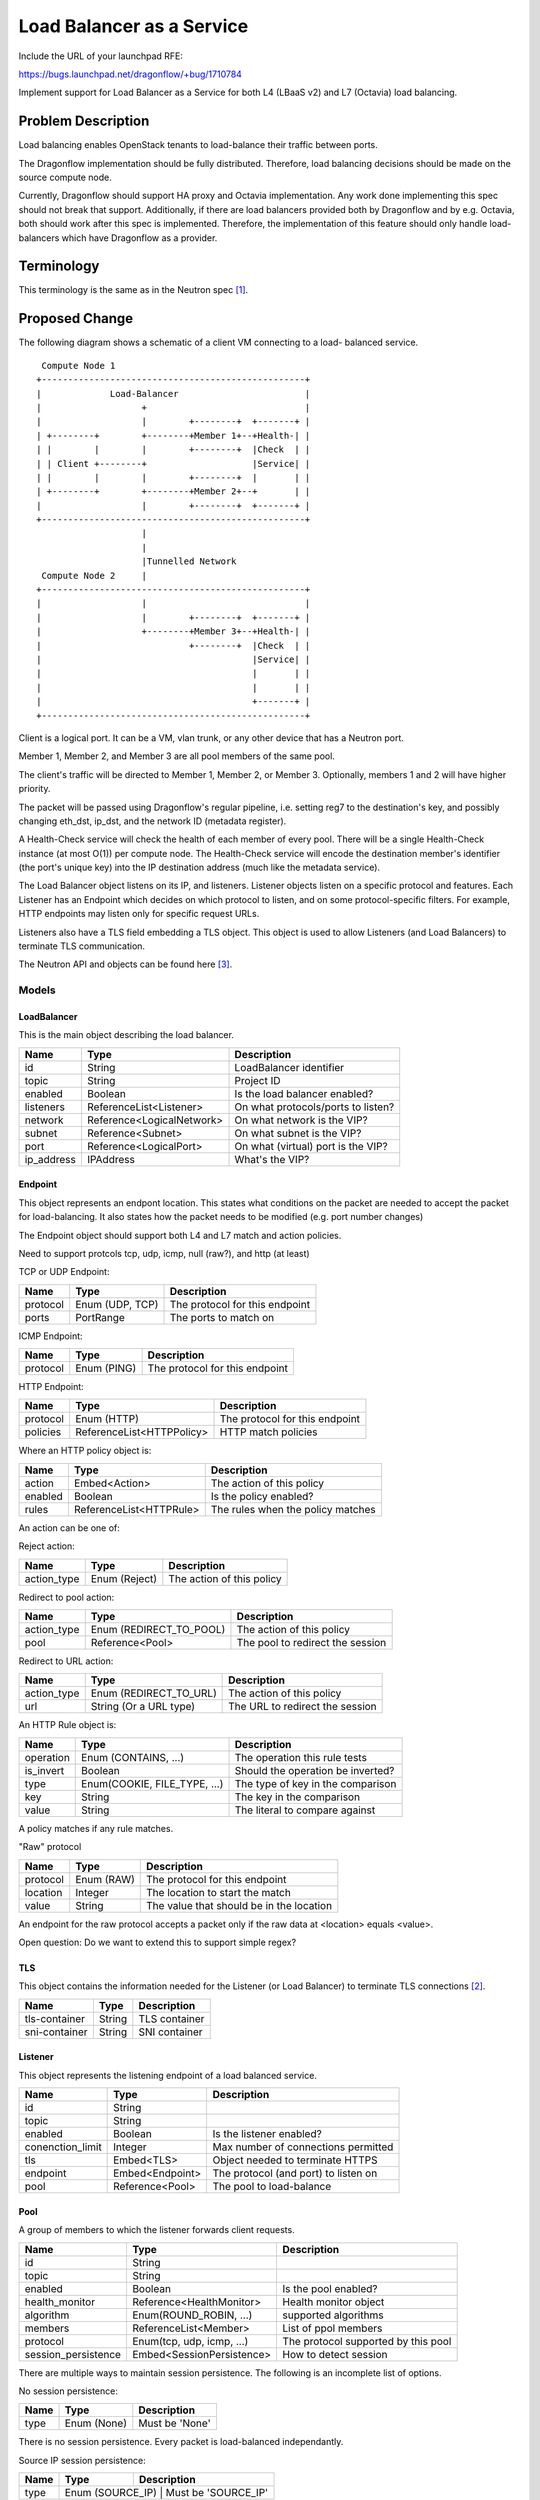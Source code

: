 ..
 This work is licensed under a Creative Commons Attribution 3.0 Unported
 License.

 http://creativecommons.org/licenses/by/3.0/legalcode

==========================
Load Balancer as a Service
==========================

Include the URL of your launchpad RFE:

https://bugs.launchpad.net/dragonflow/+bug/1710784

Implement support for Load Balancer as a Service for both L4 (LBaaS v2) and
L7 (Octavia) load balancing.

Problem Description
===================

Load balancing enables OpenStack tenants to load-balance their traffic between
ports.

The Dragonflow implementation should be fully distributed. Therefore, load
balancing decisions should be made on the source compute node.

Currently, Dragonflow should support HA proxy and Octavia implementation.
Any work done implementing this spec should not break that support.
Additionally, if there are load balancers provided both by Dragonflow and
by e.g. Octavia, both should work after this spec is implemented. Therefore,
the implementation of this feature should only handle load-balancers which
have Dragonflow as a provider.

Terminology
===========

This terminology is the same as in the Neutron spec [1]_.

Proposed Change
===============

The following diagram shows a schematic of a client VM connecting to a load-
balanced service.

::

   Compute Node 1
  +--------------------------------------------------+
  |             Load-Balancer                        |
  |                   +                              |
  |                   |        +--------+  +-------+ |
  | +--------+        +--------+Member 1+--+Health-| |
  | |        |        |        +--------+  |Check  | |
  | | Client +--------+                    |Service| |
  | |        |        |        +--------+  |       | |
  | +--------+        +--------+Member 2+--+       | |
  |                   |        +--------+  +-------+ |
  +--------------------------------------------------+
                      |
                      |
                      |Tunnelled Network
   Compute Node 2     |
  +--------------------------------------------------+
  |                   |                              |
  |                   |        +--------+  +-------+ |
  |                   +--------+Member 3+--+Health-| |
  |                            +--------+  |Check  | |
  |                                        |Service| |
  |                                        |       | |
  |                                        |       | |
  |                                        +-------+ |
  +--------------------------------------------------+

Client is a logical port. It can be a VM, vlan trunk, or any other device
that has a Neutron port.

Member 1, Member 2, and Member 3 are all pool members of the same pool.

The client's traffic will be directed to Member 1, Member 2, or Member 3.
Optionally, members 1 and 2 will have higher priority.

The packet will be passed using Dragonflow's regular pipeline,
i.e. setting reg7 to the destination's key, and possibly changing eth_dst,
ip_dst, and the network ID (metadata register).

A Health-Check service will check the health of each member of every pool.
There will be a single Health-Check instance (at most O(1)) per compute
node.  The Health-Check service will encode the destination member's
identifier (the port's unique key) into the IP destination address
(much like the metadata service).

The Load Balancer object listens on its IP, and listeners. Listener
objects listen on a specific protocol and features. Each Listener has
an Endpoint which decides on which protocol to listen, and on some
protocol-specific filters. For example, HTTP endpoints may listen
only for specific request URLs.

Listeners also have a TLS field embedding a TLS object. This object
is used to allow Listeners (and Load Balancers) to terminate TLS
communication.

The Neutron API and objects can be found here [3]_.

Models
------

LoadBalancer
~~~~~~~~~~~~

This is the main object describing the load balancer.

+-----------+--------------------------+-------------------------------------+
| Name      | Type                     | Description                         |
+===========+==========================+=====================================+
| id        | String                   | LoadBalancer identifier             |
+-----------+--------------------------+-------------------------------------+
| topic     | String                   | Project ID                          |
+-----------+--------------------------+-------------------------------------+
| enabled   | Boolean                  | Is the load balancer enabled?       |
+-----------+--------------------------+-------------------------------------+
| listeners | ReferenceList<Listener>  | On what protocols/ports to listen?  |
+-----------+--------------------------+-------------------------------------+
| network   | Reference<LogicalNetwork>| On what network is the VIP?         |
+-----------+--------------------------+-------------------------------------+
| subnet    | Reference<Subnet>        | On what subnet is the VIP?          |
+-----------+--------------------------+-------------------------------------+
| port      | Reference<LogicalPort>   | On what (virtual) port is the VIP?  |
+-----------+--------------------------+-------------------------------------+
| ip_address| IPAddress                | What's the VIP?                     |
+-----------+--------------------------+-------------------------------------+

Endpoint
~~~~~~~~

This object represents an endpont location. This states what conditions
on the packet are needed to accept the packet for load-balancing. It also
states how the packet needs to be modified (e.g. port number changes)

The Endpoint object should support both L4 and L7 match and action policies.

Need to support protcols tcp, udp, icmp, null (raw?), and http (at least)

TCP or UDP Endpoint:

+---------------+----------------------+-------------------------------------+
| Name          | Type                 | Description                         |
+===============+======================+=====================================+
| protocol      | Enum (UDP, TCP)      | The protocol for this endpoint      |
+---------------+----------------------+-------------------------------------+
| ports         | PortRange            | The ports to match on               |
+---------------+----------------------+-------------------------------------+

ICMP Endpoint:

+---------------+----------------------+-------------------------------------+
| Name          | Type                 | Description                         |
+===============+======================+=====================================+
| protocol      | Enum (PING)          | The protocol for this endpoint      |
+---------------+----------------------+-------------------------------------+

HTTP Endpoint:

+---------------+---------------------------+-------------------------------------+
| Name          | Type                      | Description                         |
+===============+===========================+=====================================+
| protocol      | Enum (HTTP)               | The protocol for this endpoint      |
+---------------+---------------------------+-------------------------------------+
| policies      | ReferenceList<HTTPPolicy> | HTTP match policies                 |
+---------------+---------------------------+-------------------------------------+

Where an HTTP policy object is:

+---------------+------------------------------+-------------------------------------+
| Name          | Type                         | Description                         |
+===============+==============================+=====================================+
| action        | Embed<Action>                | The action of this policy           |
+---------------+------------------------------+-------------------------------------+
| enabled       | Boolean                      | Is the policy enabled?              |
+---------------+------------------------------+-------------------------------------+
| rules         | ReferenceList<HTTPRule>      | The rules when the policy matches   |
+---------------+------------------------------+-------------------------------------+

An action can be one of:

Reject action:

+---------------+------------------------------+-------------------------------------+
| Name          | Type                         | Description                         |
+===============+==============================+=====================================+
| action_type   | Enum (Reject)                | The action of this policy           |
+---------------+------------------------------+-------------------------------------+

Redirect to pool action:

+---------------+------------------------------+-------------------------------------+
| Name          | Type                         | Description                         |
+===============+==============================+=====================================+
| action_type   | Enum (REDIRECT_TO_POOL)      | The action of this policy           |
+---------------+------------------------------+-------------------------------------+
| pool          | Reference<Pool>              | The pool to redirect the session    |
+---------------+------------------------------+-------------------------------------+

Redirect to URL action:

+---------------+------------------------------+-------------------------------------+
| Name          | Type                         | Description                         |
+===============+==============================+=====================================+
| action_type   | Enum (REDIRECT_TO_URL)       | The action of this policy           |
+---------------+------------------------------+-------------------------------------+
| url           | String (Or a URL type)       | The URL to redirect the session     |
+---------------+------------------------------+-------------------------------------+

An HTTP Rule object is:

+---------------+------------------------------+-------------------------------------+
| Name          | Type                         | Description                         |
+===============+==============================+=====================================+
| operation     | Enum (CONTAINS, ...)         | The operation this rule tests       |
+---------------+------------------------------+-------------------------------------+
| is_invert     | Boolean                      | Should the operation be inverted?   |
+---------------+------------------------------+-------------------------------------+
| type          | Enum(COOKIE, FILE_TYPE, ...) | The type of key in the comparison   |
+---------------+------------------------------+-------------------------------------+
| key           | String                       | The key in the comparison           |
+---------------+------------------------------+-------------------------------------+
| value         | String                       | The literal to compare against      |
+---------------+------------------------------+-------------------------------------+

A policy matches if any rule matches.

"Raw" protocol

+---------------+----------------------+------------------------------------------+
| Name          | Type                 | Description                              |
+===============+======================+==========================================+
| protocol      | Enum (RAW)           | The protocol for this endpoint           |
+---------------+----------------------+------------------------------------------+
| location      | Integer              | The location to start the match          |
+---------------+----------------------+------------------------------------------+
| value         | String               | The value that should be in the location |
+---------------+----------------------+------------------------------------------+

An endpoint for the raw protocol accepts a packet only if the raw data at
<location> equals <value>.

Open question: Do we want to extend this to support simple regex?

TLS
~~~

This object contains the information needed for the Listener (or Load Balancer)
to terminate TLS connections [2]_.

+---------------+----------------------+-------------------------------------+
| Name          | Type                 | Description                         |
+===============+======================+=====================================+
| tls-container | String               | TLS container                       |
+---------------+----------------------+-------------------------------------+
| sni-container | String               | SNI container                       |
+---------------+----------------------+-------------------------------------+

Listener
~~~~~~~~

This object represents the listening endpoint of a load balanced service.

+------------------+-------------------+-------------------------------------+
| Name             | Type              | Description                         |
+==================+===================+=====================================+
| id               | String            |                                     |
+------------------+-------------------+-------------------------------------+
| topic            | String            |                                     |
+------------------+-------------------+-------------------------------------+
| enabled          | Boolean           | Is the listener enabled?            |
+------------------+-------------------+-------------------------------------+
| conenction_limit | Integer           | Max number of connections permitted |
+------------------+-------------------+-------------------------------------+
| tls              | Embed<TLS>        | Object needed to terminate HTTPS    |
+------------------+-------------------+-------------------------------------+
| endpoint         | Embed<Endpoint>   | The protocol (and port) to listen on|
+------------------+-------------------+-------------------------------------+
| pool             | Reference<Pool>   | The pool to load-balance            |
+------------------+-------------------+-------------------------------------+

Pool
~~~~

A group of members to which the listener forwards client requests.

+---------------------+------------------------------+-------------------------------------+
| Name                | Type                         | Description                         |
+=====================+==============================+=====================================+
| id                  | String                       |                                     |
+---------------------+------------------------------+-------------------------------------+
| topic               | String                       |                                     |
+---------------------+------------------------------+-------------------------------------+
| enabled             | Boolean                      | Is the pool enabled?                |
+---------------------+------------------------------+-------------------------------------+
| health_monitor      | Reference<HealthMonitor>     | Health monitor object               |
+---------------------+------------------------------+-------------------------------------+
| algorithm           | Enum(ROUND_ROBIN, ...)       | supported algorithms                |
+---------------------+------------------------------+-------------------------------------+
| members             | ReferenceList<Member>        | List of ppol members                |
+---------------------+------------------------------+-------------------------------------+
| protocol            | Enum(tcp, udp, icmp, ...)    | The protocol supported by this pool |
+---------------------+------------------------------+-------------------------------------+
| session_persistence | Embed<SessionPersistence>    | How to detect session               |
+---------------------+------------------------------+-------------------------------------+

There are multiple ways to maintain session persistence. The following is an
incomplete list of options.

No session persistence:

+-----------+--------------------------+---------------------------------------+
| Name      | Type                     | Description                           |
+===========+==========================+=======================================+
| type      | Enum (None)              | Must be 'None'                        |
+-----------+--------------------------+---------------------------------------+

There is no session persistence. Every packet is load-balanced independantly.

Source IP session persistence:

+-----------+--------------------------+---------------------------------------+
| Name      | Type                     | Description                           |
+===========+==========================+=======================================+
| type      | Enum (SOURCE_IP)              | Must be 'SOURCE_IP'              |
+-----------+--------------------------+---------------------------------------+

Packets from the same source IP will be directed to the same pool member.

5-tuple session persistence:

+-----------+--------------------------+---------------------------------------+
| Name      | Type                     | Description                           |
+===========+==========================+=======================================+
| type      | Enum (5-TUPLE)              | Must be '5-TUPLE'                  |
+-----------+--------------------------+---------------------------------------+

Packets with the same 5-tuple will be directed to the same pool member. In the
case of ICMP, or protocls that do not have port numbers, 3-tuples will be used.

HTTP cookie session persistence:

+-----------+--------------------------+----------------------------------------------------+
| Name      | Type                     | Description                                        |
+===========+==========================+====================================================+
| type      | Enum (HTTP_COOKIE)       | Must be 'HTTP_COOKIE'                              |
+-----------+--------------------------+----------------------------------------------------+
| is_create | Boolean                  | Should the cookie be created by the load balancer? |
+-----------+--------------------------+----------------------------------------------------+
| name      | String                   | The name of the cookie to use                      |
+-----------+--------------------------+----------------------------------------------------+

PoolMember
~~~~~~~~~~

This object describes a single pool member.

+-----------+--------------------------+--------------------------------------------------------------------+
| Name      | Type                     | Description                                                        |
+===========+==========================+====================================================================+
| id        | String                   |                                                                    |
+-----------+--------------------------+--------------------------------------------------------------------+
| topic     | String                   |                                                                    |
+-----------+--------------------------+--------------------------------------------------------------------+
| enabled   | Boolean                  |                                                                    |
+-----------+--------------------------+--------------------------------------------------------------------+
| address   | IPAddress                | The pool members IP address                                        |
+-----------+--------------------------+--------------------------------------------------------------------+
| subnet    | Reference<Subnet>        | The subnet for the member's IP                                     |
+-----------+--------------------------+--------------------------------------------------------------------+
| weight    | Integer                  | The weight of the member, used in the LB algorithms                |
+-----------+--------------------------+--------------------------------------------------------------------+
| endpoint  | Embed<Endpoint>          | The endpoint the member listens on. Used for translation if needed |
+-----------+--------------------------+--------------------------------------------------------------------+

Open questions: Replace address/subnet with lport?

Health Monitor
~~~~~~~~~~~~~~

This object represents a health monitor, i.e. a network device that
periodically pings the pool members.

+--------------+--------------------------------+-----------------------------------+
| Name         | Type                           | Description                       |
+==============+================================+===================================+
| id           | String                         |                                   |
+--------------+--------------------------------+-----------------------------------+
| topic        | String                         |                                   |
+--------------+--------------------------------+-----------------------------------+
| enabled      | Boolean                        | Is this health monitor enabled?   |
+--------------+--------------------------------+-----------------------------------+
| delay        | Integer                        | Interval between probes (seconds) |
+--------------+--------------------------------+-----------------------------------+
| method       | Embed<HealthMonitorMethod>     | Probe method                      |
+--------------+--------------------------------+-----------------------------------+
| max_retries  | Integer                        | Number of allowed failed probes   |
+--------------+--------------------------------+-----------------------------------+
| timeout      | Integer                        | Probe timeout (seconds)           |
+--------------+--------------------------------+-----------------------------------+

Health Monitor Method
~~~~~~~~~~~~~~~~~~~~~

This object states how the health monitor checking is done: e.g. ICMP echo,
or an HTTP request.

Ping method:

+--------------+--------------------------------+-----------------------------------+
| Name         | Type                           | Description                       |
+==============+================================+===================================+
| method       | Enum (PING)                    | Must be PING                      |
+--------------+--------------------------------+-----------------------------------+

This method pings the pool member. It is not availabel via the Neutron API.

TCP method:

+--------------+--------------------------------+-----------------------------------+
| Name         | Type                           | Description                       |
+==============+================================+===================================+
| method       | Enum (TCP)                     | Must be TCP                       |
+--------------+--------------------------------+-----------------------------------+

This method probes the pool member by trying to connect to it. The port is taken
from the member's endpoint field, or the Listener's endpoint field.

HTTP and HTTPS methods:

+--------------+--------------------------------+-----------------------------------+
| Name         | Type                           | Description                       |
+==============+================================+===================================+
| method       | Enum (HTTP, HTTPS)             | Must be HTTP or HTTPS             |
+--------------+--------------------------------+-----------------------------------+
| url          | String (or URL type)           | The URL to probe                  |
+--------------+--------------------------------+-----------------------------------+
| http_method  | Enum (GET, POST, ...)          | The HTTP method to probe with     |
+--------------+--------------------------------+-----------------------------------+
| codes        | ReferenceList<Integer>         | The allowed response codes        |
+--------------+--------------------------------+-----------------------------------+

Implementation
--------------

Dragonflow will provide an LBaaS service plugin, which will intercept LBaaS
API calls, and translate them to Dragonflow Northbound database updates, as
described in the models above.

The load balancer application only implements the 'Dragonflow' LBaaS
provider.

The load balancer functionality is implemented with an LBaaS application.

The load balancer application will listen to all events here.

When a load-balancer is created or updated, an ARP, ND, and ICMP
responders (where relevant, and if configured) are created.

Load balancing will be done by the OVS bridge, using OpenFlow Groups or
OpenFlow bundles (see options_). Optionally, the packet will be passed to
the Load Balancer's logical port.

In some cases, OpenFlow is not powerful enough to handle the Endpoint, e.g.
an endpoint for a specific HTTP request URL. In this case, the packet will
be uploaded to the controller, or passed to an external handler via an lport.

When a listener is added, a new flow is created to match the endpoint,
and divert it to the correct Group or Bundle (see options_).

The listener's flow will be added after the security groups table. This
is to allow security group policies to take effect on Load Balancer
distributed ports.

When a pool is added, a new Group or Bundle is created (see options_).

When a pool member is added, it is added to the relevant Group or Bundle
(see options_).

Session persistence will be handled by `learn` flows. When a new session is
detected, a new flow will be installed. This allows the `session_persistence`
method `SOURCE_IP` to be used. Other methods will require sending the packet
to the controller, or to a service connected via a port.

The API also allows session persistence to be done using source IP or HTTP
cookie, created either by the load-balancer or the back-end application.
The first packet of such a connection will be sent to the controller, which
will install a flow for the entire TCP (or UDP) session.

This implementation will add a health monitor service. It will be similar
to existing services (e.g. bgp). It will update the 'service' table once
an interval, to show that it is still alive. It will listen for events on
the health monitor table.

When a health monitor is created, updated, or deleted, the health monitor
service will update itself with the relevant configuration.

The health monitor will be connected to the OVS bridge with a single
interface.  It will send relevant packets to ports by encoding their
unique ID onto the destination IP address (128.0.0.0 | <unique key>). (See
options_)

.. _options:

Option 1: Groups
~~~~~~~~~~~~~~~~

OpenFlow groups allow the definition of buckets. Each bucket has a set of
actions. When the action of a flow is a group, then a bucket is selected,
and the actions of that bucket are executed.

Every pool is a group. Every member of a pool is given a bucket in
the group.

This option may not be supported, since we use OpenFlow 1.3

Option 2: Bundle
~~~~~~~~~~~~~~~~

OpenFlow provides the action `bundle_load`, which hashes the given fields
and loads a selected ofport into the given field.

In this option, `bundle_load` will be given the 5-tuple as fields (eth_src,
eth_dst, ip_src, ip_dst, and ip_proto for ipv4, and ipv6_src, ipv6_dst for
ipv6).

It will load the pool members' lports' unique id (which will be given as if
it is an ofport) into reg7.

Packets will then be dispatched in the standard method in Dragonflow.

Using the `learn` action, it will create a return flow and forward flow to
ensure that packets of the same session are always sent to the same port.

Flows created with `learn` will be given an idle timeout of configurable value
(default 30 seconds). This means flows will be deleted after 30 seconds of
inactivity.

Health Monitor
~~~~~~~~~~~~~~

The health monitor will use a single instance of HA proxy per compute node.

The HA proxy instance will send probes to peers using their unique_key encoded
in the IP destination field. The eth_dst address may also be spoofed to skip
the ARP lookup stage.

The OVS bridge will detect packets coming from the HA proxy. The LBaaS application
will install flows which update the layer 2 (eth_dst, eth_src), layer 3 (ip_dst, ip_src),
and metadata registers (metadata, reg6, reg7), and send the packet to the
destination member.

Handling Multiple Datatypes
---------------------------

This spec requires the model framework to support a form of polymorphism, e.g.
multiple types of health monitor methods, or multiple types of endpoints.

There are two methods to support this:

1. Union type

2. Factory method

Union type
~~~~~~~~~~

The base class will include all properties of all children classes.

Pros:

* Simple

Cons:

* The model may become very big

* Fields will very likely be abused.

Factory method
~~~~~~~~~~~~~~

Override the base class's `from_*` methods to call the correct child class.

Pros:

* The correct type magically appears

Cons:

* Very complex

* Possibly unintuitive

References
==========

.. [1] https://specs.openstack.org/openstack/neutron-specs/specs/api/load-balancer-as-a-service__lbaas_.html

.. [2] https://wiki.openstack.org/wiki/Network/LBaaS/docs/how-to-create-tls-loadbalancer

.. [3] https://developer.openstack.org/api-ref/load-balancer/v2/index.html
